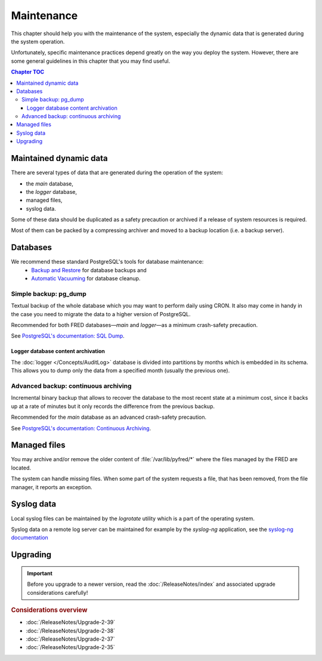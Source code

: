 
.. _FRED-Admin-Maintenance:

Maintenance
=======================

.. only:: mode_structure

   .. struct-start

   **Sources:** IVIEW + translate :ref:`??? <src>` | **AoW:** done & unplanned

   **Chapter outline:**

   * Postgresql database
      * backup (regular security backup - postgresql documentation)
      * regular vacuum (check postgresql documentation)
   * Regular cleanup to keep the size of system low
      * Syslog log rotate
      * Content of /var/lib/pyfred/* (managed files)
      * Logger database content archivation (archivation of old partitions)

   .. struct-end

This chapter should help you with the maintenance of the system,
especially the dynamic data that is generated during the system operation.

Unfortunately, specific maintenance practices depend greatly on the way
you deploy the system. However, there are some general guidelines
in this chapter that you may find useful.

.. contents:: Chapter TOC
   :local:
   :backlinks: none

Maintained dynamic data
-----------------------

There are several types of data that are generated during the operation
of the system:

* the *main* database,
* the *logger* database,
* managed files,
* syslog data.

Some of these data should be duplicated as a safety precaution or archived
if a release of system resources is required.

Most of them can be packed by a compressing archiver and moved
to a backup location (i.e. a backup server).

Databases
---------

We recommend these standard PostgreSQL's tools for database maintenance:
   * `Backup and Restore
     <https://www.postgresql.org/docs/current/static/backup.html>`_
     for database backups and
   * `Automatic Vacuuming
     <https://www.postgresql.org/docs/current/static/runtime-config-autovacuum.html>`_
     for database cleanup.

Simple backup: pg_dump
^^^^^^^^^^^^^^^^^^^^^^

Textual backup of the whole database which you may want to perform daily
using CRON. It also may come in handy in the case you need to migrate
the data to a higher version of PostgreSQL.

Recommended for both FRED databases—*main* and *logger*—as a minimum
crash-safety precaution.

See `PostgreSQL's documentation: SQL Dump
<https://www.postgresql.org/docs/current/static/backup-dump.html>`_.

Logger database content archivation
~~~~~~~~~~~~~~~~~~~~~~~~~~~~~~~~~~~

The :doc:`logger </Concepts/AuditLog>` database is divided into partitions
by months which is embedded in its schema.
This allows you to dump only the data from a specified month
(usually the previous one).

Advanced backup: continuous archiving
^^^^^^^^^^^^^^^^^^^^^^^^^^^^^^^^^^^^^

Incremental binary backup that allows to recover the database to the most
recent state at a minimum cost, since it backs up at a rate of minutes
but it only records the difference from the previous backup.

Recommended for the *main* database as an advanced crash-safety precaution.

See `PostgreSQL's documentation: Continuous Archiving
<https://www.postgresql.org/docs/current/static/continuous-archiving.html>`_.



Managed files
-------------

You may archive and/or remove the older content of :file:`/var/lib/pyfred/*`
where the files managed by the FRED are located.

The system can handle missing files. When some part of the system requests
a file, that has been removed, from the file manager, it reports an exception.



Syslog data
-----------

Local syslog files can be maintained by the `logrotate` utility
which is a part of the operating system.

Syslog data on a remote log server can be maintained for example
by the `syslog-ng` application, see the `syslog-ng documentation
<https://www.balabit.com/sites/default/files/documents/syslog-ng-ose-latest-guides/en/syslog-ng-ose-guide-admin/html-single/index.html>`_

Upgrading
---------

.. Important::

   Before you upgrade to a newer version, read the :doc:`/ReleaseNotes/index`
   and associated upgrade considerations carefully!

.. rubric:: Considerations overview

* :doc:`/ReleaseNotes/Upgrade-2-39`
* :doc:`/ReleaseNotes/Upgrade-2-38`
* :doc:`/ReleaseNotes/Upgrade-2-37`
* :doc:`/ReleaseNotes/Upgrade-2-35`
